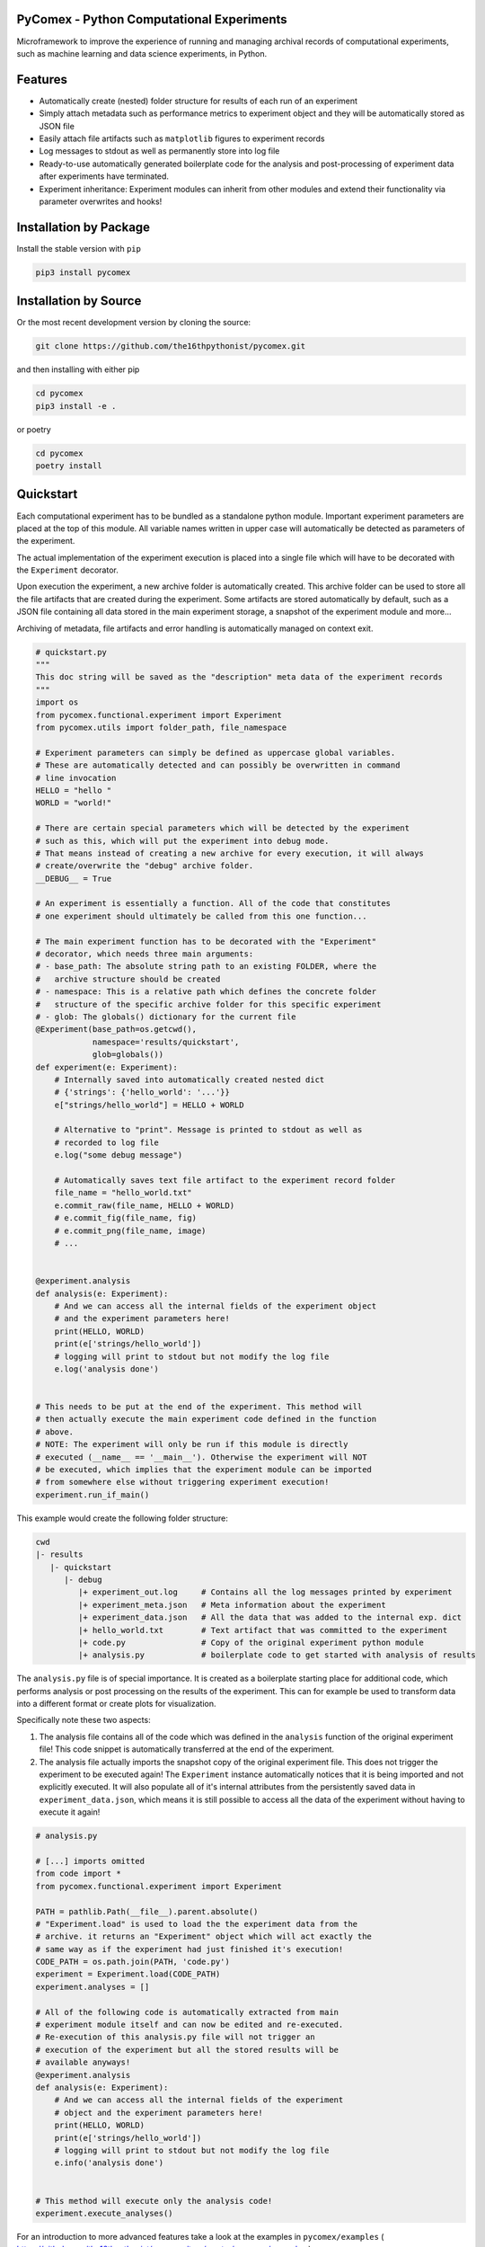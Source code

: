 .. image:: https://img.shields.io/pypi/v/pycomex.svg
        :target: https://pypi.python.org/pypi/pycomex

.. image:: https://readthedocs.org/projects/pycomex/badge/?version=latest
        :target: https://pycomex.readthedocs.io/en/latest/?version=latest
        :alt: Documentation Status

============================================
 PyComex - Python Computational Experiments
============================================

Microframework to improve the experience of running and managing archival records of computational
experiments, such as machine learning and data science experiments, in Python.

===========
 Features
===========

* Automatically create (nested) folder structure for results of each run of an experiment
* Simply attach metadata such as performance metrics to experiment object and they will be automatically
  stored as JSON file
* Easily attach file artifacts such as ``matplotlib`` figures to experiment records
* Log messages to stdout as well as permanently store into log file
* Ready-to-use automatically generated boilerplate code for the analysis and post-processing of
  experiment data after experiments have terminated.
* Experiment inheritance: Experiment modules can inherit from other modules and extend their functionality
  via parameter overwrites and hooks!

==========================
 Installation by Package
==========================

Install the stable version with ``pip``

.. code-block:: console

    pip3 install pycomex

=========================
 Installation by Source
=========================

Or the most recent development version by cloning the source:

.. code-block:: console

    git clone https://github.com/the16thpythonist/pycomex.git

and then installing with either pip 

.. code-block:: console

    cd pycomex
    pip3 install -e .

or poetry

.. code-block:: console

    cd pycomex
    poetry install

=============
 Quickstart
=============

Each computational experiment has to be bundled as a standalone python module. Important experiment
parameters are placed at the top of this module. All variable names written in upper case will automatically
be detected as parameters of the experiment.

The actual implementation of the experiment execution is placed into a single file which will have to be
decorated with the ``Experiment`` decorator.

Upon execution the experiment, a new archive folder is automatically created. This archive folder can
be used to store all the file artifacts that are created during the experiment.
Some artifacts are stored automatically by default, such as a JSON file containing all data stored in the
main experiment storage, a snapshot of the experiment module and more...

Archiving of metadata, file artifacts and error handling is automatically managed on context exit.

.. code-block:: python

    # quickstart.py
    """
    This doc string will be saved as the "description" meta data of the experiment records
    """
    import os
    from pycomex.functional.experiment import Experiment
    from pycomex.utils import folder_path, file_namespace

    # Experiment parameters can simply be defined as uppercase global variables.
    # These are automatically detected and can possibly be overwritten in command
    # line invocation
    HELLO = "hello "
    WORLD = "world!"

    # There are certain special parameters which will be detected by the experiment
    # such as this, which will put the experiment into debug mode.
    # That means instead of creating a new archive for every execution, it will always
    # create/overwrite the "debug" archive folder.
    __DEBUG__ = True

    # An experiment is essentially a function. All of the code that constitutes
    # one experiment should ultimately be called from this one function...

    # The main experiment function has to be decorated with the "Experiment"
    # decorator, which needs three main arguments:
    # - base_path: The absolute string path to an existing FOLDER, where the
    #   archive structure should be created
    # - namespace: This is a relative path which defines the concrete folder
    #   structure of the specific archive folder for this specific experiment
    # - glob: The globals() dictionary for the current file
    @Experiment(base_path=os.getcwd(),
                namespace='results/quickstart',
                glob=globals())
    def experiment(e: Experiment):
        # Internally saved into automatically created nested dict
        # {'strings': {'hello_world': '...'}}
        e["strings/hello_world"] = HELLO + WORLD

        # Alternative to "print". Message is printed to stdout as well as
        # recorded to log file
        e.log("some debug message")

        # Automatically saves text file artifact to the experiment record folder
        file_name = "hello_world.txt"
        e.commit_raw(file_name, HELLO + WORLD)
        # e.commit_fig(file_name, fig)
        # e.commit_png(file_name, image)
        # ...


    @experiment.analysis
    def analysis(e: Experiment):
        # And we can access all the internal fields of the experiment object
        # and the experiment parameters here!
        print(HELLO, WORLD)
        print(e['strings/hello_world'])
        # logging will print to stdout but not modify the log file
        e.log('analysis done')


    # This needs to be put at the end of the experiment. This method will
    # then actually execute the main experiment code defined in the function
    # above.
    # NOTE: The experiment will only be run if this module is directly
    # executed (__name__ == '__main__'). Otherwise the experiment will NOT
    # be executed, which implies that the experiment module can be imported
    # from somewhere else without triggering experiment execution!
    experiment.run_if_main()


This example would create the following folder structure:

.. code-block:: python

    cwd
    |- results
       |- quickstart
          |- debug
             |+ experiment_out.log     # Contains all the log messages printed by experiment
             |+ experiment_meta.json   # Meta information about the experiment
             |+ experiment_data.json   # All the data that was added to the internal exp. dict
             |+ hello_world.txt        # Text artifact that was committed to the experiment
             |+ code.py                # Copy of the original experiment python module
             |+ analysis.py            # boilerplate code to get started with analysis of results


The ``analysis.py`` file is of special importance. It is created as a boilerplate starting
place for additional code, which performs analysis or post processing on the results of the experiment.
This can for example be used to transform data into a different format or create plots for visualization.

Specifically note these two aspects:

1. The analysis file contains all of the code which was defined in the ``analysis`` function of the
   original experiment file! This code snippet is automatically transferred at the end of the experiment.
2. The analysis file actually imports the snapshot copy of the original experiment file. This does not
   trigger the experiment to be executed again! The ``Experiment`` instance automatically notices that it
   is being imported and not explicitly executed. It will also populate all of it's internal attributes
   from the persistently saved data in ``experiment_data.json``, which means it is still possible to access
   all the data of the experiment without having to execute it again!

.. code-block:: python

    # analysis.py

    # [...] imports omitted
    from code import *
    from pycomex.functional.experiment import Experiment

    PATH = pathlib.Path(__file__).parent.absolute()
    # "Experiment.load" is used to load the the experiment data from the
    # archive. it returns an "Experiment" object which will act exactly the
    # same way as if the experiment had just finished it's execution!
    CODE_PATH = os.path.join(PATH, 'code.py')
    experiment = Experiment.load(CODE_PATH)
    experiment.analyses = []

    # All of the following code is automatically extracted from main
    # experiment module itself and can now be edited and re-executed.
    # Re-execution of this analysis.py file will not trigger an
    # execution of the experiment but all the stored results will be
    # available anyways!
    @experiment.analysis
    def analysis(e: Experiment):
        # And we can access all the internal fields of the experiment
        # object and the experiment parameters here!
        print(HELLO, WORLD)
        print(e['strings/hello_world'])
        # logging will print to stdout but not modify the log file
        e.info('analysis done')


    # This method will execute only the analysis code!
    experiment.execute_analyses()


For an introduction to more advanced features take a look at the examples in
``pycomex/examples`` ( https://github.com/the16thpythonist/pycomex/tree/master/pycomex/examples )

================
 Documentation
================

Unfortunately, there exists no dedicated documentation of the project yet. However, some additional details on some 
key topics can be found in the ``DOCUMENTATION.rst`` file.

Aside from that, the ``pycomex/examples`` ( https://github.com/the16thpythonist/pycomex/tree/master/pycomex/examples ) folder 
contains some example modules which illustrate some of the key features of the framework by practical example.

==========
 Credits
==========

This package was created with Cookiecutter_ and the `audreyr/cookiecutter-pypackage`_ project template.

.. _Cookiecutter: https://github.com/audreyr/cookiecutter
.. _`audreyr/cookiecutter-pypackage`: https://github.com/audreyr/cookiecutter-pypackage
